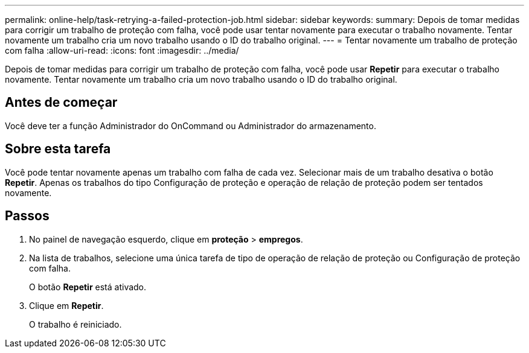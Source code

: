---
permalink: online-help/task-retrying-a-failed-protection-job.html 
sidebar: sidebar 
keywords:  
summary: Depois de tomar medidas para corrigir um trabalho de proteção com falha, você pode usar tentar novamente para executar o trabalho novamente. Tentar novamente um trabalho cria um novo trabalho usando o ID do trabalho original. 
---
= Tentar novamente um trabalho de proteção com falha
:allow-uri-read: 
:icons: font
:imagesdir: ../media/


[role="lead"]
Depois de tomar medidas para corrigir um trabalho de proteção com falha, você pode usar *Repetir* para executar o trabalho novamente. Tentar novamente um trabalho cria um novo trabalho usando o ID do trabalho original.



== Antes de começar

Você deve ter a função Administrador do OnCommand ou Administrador do armazenamento.



== Sobre esta tarefa

Você pode tentar novamente apenas um trabalho com falha de cada vez. Selecionar mais de um trabalho desativa o botão *Repetir*. Apenas os trabalhos do tipo Configuração de proteção e operação de relação de proteção podem ser tentados novamente.



== Passos

. No painel de navegação esquerdo, clique em *proteção* > *empregos*.
. Na lista de trabalhos, selecione uma única tarefa de tipo de operação de relação de proteção ou Configuração de proteção com falha.
+
O botão *Repetir* está ativado.

. Clique em *Repetir*.
+
O trabalho é reiniciado.


